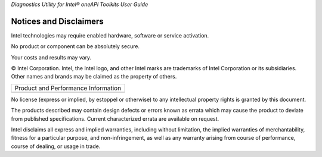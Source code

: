 .. _notices-and-disclaimers:

*Diagnostics Utility for Intel® oneAPI Toolkits User Guide*


Notices and Disclaimers
=======================


.. container:: section
   :name: GUID-F31A6A58-BC35-4E32-836A-1F9EC11F4D83


   Intel technologies may require enabled hardware, software or service
   activation.


   No product or component can be absolutely secure.


   Your costs and results may vary.


   © Intel Corporation. Intel, the Intel logo, and other Intel marks are
   trademarks of Intel Corporation or its subsidiaries. Other names and
   brands may be claimed as the property of others.


.. container:: tablenoborder


   .. list-table::
      :header-rows: 0

      * -     Product and Performance Information
      * -




.. container:: section
   :name: GUID-448DBDFC-131F-4D02-ADAF-93475E3B90C2


   No license (express or implied, by estoppel or otherwise) to any
   intellectual property rights is granted by this document.


   The products described may contain design defects or errors known as
   errata which may cause the product to deviate from published
   specifications. Current characterized errata are available on
   request.


   Intel disclaims all express and implied warranties, including without
   limitation, the implied warranties of merchantability, fitness for a
   particular purpose, and non-infringement, as well as any warranty
   arising from course of performance, course of dealing, or usage in
   trade.

